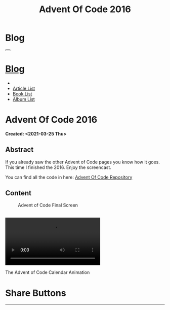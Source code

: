 #+OPTIONS: num:nil toc:t H:4
#+OPTIONS: html-preamble:nil html-postamble:nil html-scripts:t html-style:nil
#+TITLE: Advent Of Code 2016
#+DESCRIPTION: Advent Of Code 2016
#+KEYWORDS: Advent Of Code 2016
#+CREATOR: Enrico Benini
#+HTML_HEAD_EXTRA: <link rel="shortcut icon" href="../../images/favicon.ico" type="image/x-icon">
#+HTML_HEAD_EXTRA: <link rel="icon" href="../../images/favicon.ico" type="image/x-icon">
#+HTML_HEAD_EXTRA:  <link rel="stylesheet" href="https://cdnjs.cloudflare.com/ajax/libs/font-awesome/5.13.0/css/all.min.css">
#+HTML_HEAD_EXTRA:  <link href="https://fonts.googleapis.com/css?family=Montserrat" rel="stylesheet" type="text/css">
#+HTML_HEAD_EXTRA:  <link href="https://fonts.googleapis.com/css?family=Lato" rel="stylesheet" type="text/css">
#+HTML_HEAD_EXTRA:  <link rel="stylesheet" href="../css/main.css">
#+HTML_HEAD_EXTRA:  <link rel="stylesheet" href="../css/blog.css">
#+HTML_HEAD_EXTRA:  <link rel="stylesheet" href="../css/article.css">

* Blog
  :PROPERTIES:
  :HTML_CONTAINER_CLASS: text-center navbar navbar-inverse navbar-fixed-top
  :CUSTOM_ID: navbar
  :END:
#+BEGIN_EXPORT html
<button type="button" class="navbar-toggle" data-toggle="collapse" data-target="#collapsableNavbar">
  <span class="icon-bar"></span>
  <span class="icon-bar"></span>
  <span class="icon-bar"></span>
</button>
<a title="Home" href="../blog.html"><h1 id="navbarTitle" class="navbar-text">Blog</h1></a>
<div class="collapse navbar-collapse" id="collapsableNavbar">
  <ul class="nav navbar-nav">
    <li><a title="Home" href="../index.html"><i class="fas fa-home fa-3x" aria-hidden="true"></i></a></li>
    <li><a title="Article List" href="../articleList.html" class="navbar-text h3">Article List</a></li>
<li><a title="Book List" href="../bookList.html" class="navbar-text h3">Book List</a></li>
<li><a title="Album List" href="../albumList.html" class="navbar-text h3">Album List</a></li>
  </ul>
</div>
#+END_EXPORT

* Advent Of Code 2016
  :PROPERTIES:
  :CUSTOM_ID: Article
  :END:
  *Created: <2021-03-25 Thu>*
** Abstract
  :PROPERTIES:
  :CUSTOM_ID: ArticleAbstract
  :END:

  If you already saw the other Advent of Code pages you know how it goes.
  This time I finished the 2016. Enjoy the screencast.

  You can find all the code in here: [[https://github.com/benkio/GeneralExercises/tree/master/AdventOfCode][Advent Of Code
  Repository]]

** Content
  :PROPERTIES:
  :CUSTOM_ID: ArticleContent
  :END:

#+BEGIN_EXPORT html
<figure>
  <img src="./2021-03-25-AdventOfCode2016/AdventOfCodeCompleted.png" alt="Completed Screen of Advent of Code" align="left" title="Advent Of Code Completed" class="img-fluid" style="width:100%;"/>
  <figcaption>Advent of Code Final Screen</figcaption>
</figure>

<br/>

<div class="embed-responsive embed-responsive-16by9">
  <video controls autoplay loop>
    <source src="./2021-03-25-AdventOfCode2016/AdventOfCodeCalendar.mp4" type="video/mp4">
  </video>
</div>
<p>The Advent of Code Calendar Animation</p>

#+END_EXPORT

* Share Buttons
  :PROPERTIES:
  :CUSTOM_ID: ShareButtons
  :END:
#+BEGIN_EXPORT html
<!-- AddToAny BEGIN -->
<hr>
<div class="a2a_kit a2a_kit_size_32 a2a_default_style">
<a class="a2a_dd" href="https://www.addtoany.com/share"></a>
<a class="a2a_button_facebook"></a>
<a class="a2a_button_twitter"></a>
<a class="a2a_button_whatsapp"></a>
<a class="a2a_button_telegram"></a>
<a class="a2a_button_linkedin"></a>
<a class="a2a_button_email"></a>
</div>
<script async src="https://static.addtoany.com/menu/page.js"></script>
<!-- AddToAny END -->
#+END_EXPORT

#+begin_export html
<script type="text/javascript">
$(function() {
  $('#text-table-of-contents > ul li').first().css("display", "none");
  $('#text-table-of-contents > ul li').last().css("display", "none");
  $('#table-of-contents').addClass("visible-lg")
});
</script>
#+end_export

